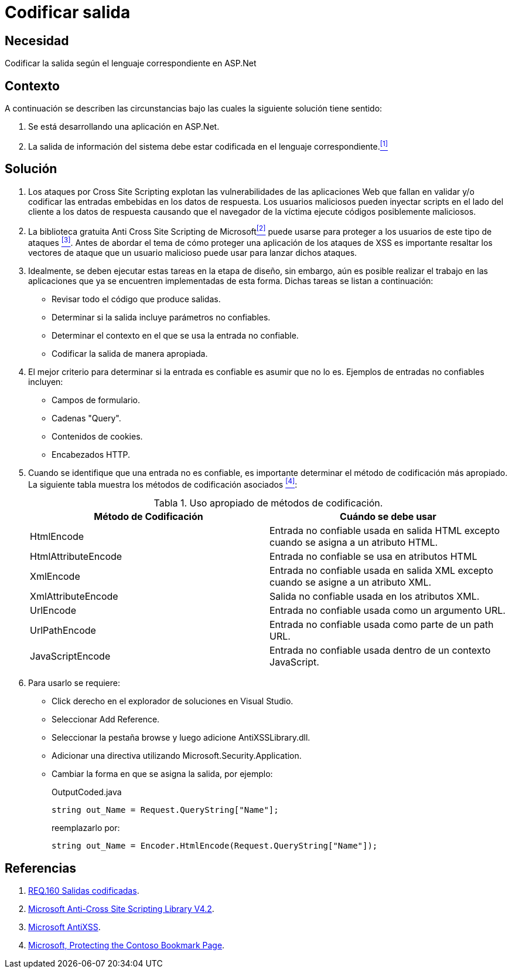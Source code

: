 :page-slug: products/defends/aspnet/codificar-salida/
:category: aspnet
:page-description: Nuestros ethical hackers explican como evitar vulnerabilidades de seguridad mediante la programacion segura en ASP.NET para codificar adecuadamente las salidas en aplicaciones web, evitando así la explotación de posibles vulnerabilidades de tipo Cross Site Scripting.
:page-keywords: ASP.NET, Seguridad, Codificar, Salida, XSS, Cross Site Scripting.
:defends: yes
:table-caption: Tabla

= Codificar salida

== Necesidad

Codificar la salida según el lenguaje correspondiente en +ASP.Net+

== Contexto

A continuación se describen las circunstancias
bajo las cuales la siguiente solución tiene sentido:

. Se está desarrollando una aplicación en +ASP.Net+.
. La salida de información del sistema
debe estar codificada en el lenguaje correspondiente.<<r1,^[1]^>>

== Solución

. Los ataques por +Cross Site Scripting+
explotan las vulnerabilidades de las aplicaciones Web
que fallan en validar y/o codificar
las entradas embebidas en los datos de respuesta.
Los usuarios maliciosos pueden inyectar +scripts+
en el lado del cliente a los datos de respuesta
causando que el navegador de la víctima
ejecute códigos posiblemente maliciosos.

. La biblioteca gratuita Anti Cross Site Scripting de Microsoft<<r2,^[2]^>>
puede usarse para proteger a los usuarios de este tipo de ataques <<r3,^[3]^>>.
Antes de abordar el tema
de cómo proteger una aplicación de los ataques de +XSS+
es importante resaltar los vectores de ataque
que un usuario malicioso puede usar para lanzar dichos ataques.

. Idealmente, se deben ejecutar estas tareas en la etapa de diseño,
sin embargo, aún es posible realizar el trabajo en las aplicaciones
que ya se encuentren implementadas de esta forma.
Dichas tareas se listan a continuación:

* Revisar todo el código que produce salidas.
* Determinar si la salida incluye parámetros no confiables.
* Determinar el contexto en el que se usa la entrada no confiable.
* Codificar la salida de manera apropiada.

. El mejor criterio para determinar si la entrada es confiable
es asumir que no lo es.
Ejemplos de entradas no confiables incluyen:

* Campos de formulario.
* Cadenas +"Query"+.
* Contenidos de +cookies+.
* Encabezados +HTTP+.

. Cuando se identifique que una entrada no es confiable,
es importante determinar el método de codificación más apropiado.
La siguiente tabla muestra los métodos de codificación asociados <<r4,^[4]^>>:
+
.Uso apropiado de métodos de codificación.
|===
|*Método de Codificación* | *Cuándo se debe usar*

|+HtmlEncode+
|Entrada no confiable usada en salida +HTML+
excepto cuando se asigna a un atributo +HTML+.

|+HtmlAttributeEncode+
|Entrada no confiable se usa en atributos +HTML+

|+XmlEncode+
|Entrada no confiable usada en salida +XML+
excepto cuando se asigne a un atributo +XML+.

|+XmlAttributeEncode+
|Salida no confiable usada en los atributos +XML+.

|+UrlEncode+
|Entrada no confiable usada como un argumento +URL+.

|+UrlPathEncode+
|Entrada no confiable usada como parte de un path +URL+.

|+JavaScriptEncode+
|Entrada no confiable usada dentro de un contexto +JavaScript+.

|===

. Para usarlo se requiere:

* Click derecho en el explorador de soluciones en +Visual Studio+.
* Seleccionar +Add Reference+.
* Seleccionar la pestaña +browse+ y luego adicione +AntiXSSLibrary.dll+.
* Adicionar una directiva utilizando +Microsoft.Security.Application+.
* Cambiar la forma en que se asigna la salida, por ejemplo:
+
.OutputCoded.java
[source, java, linenums]
----
string out_Name = Request.QueryString["Name"];
----
+
reemplazarlo por:
+
[source, java, linenums]
----
string out_Name = Encoder.HtmlEncode(Request.QueryString["Name"]);
----

== Referencias

. [[r1]] link:../../../products/rules/list/160/[REQ.160 Salidas codificadas].
. [[r2]] link:https://www.microsoft.com/en-us/download/details.aspx?id=28589[Microsoft Anti-Cross Site Scripting Library V4.2].
. [[r3]] link:https://www.microsoft.com/en-us/download/search.aspx?q=antixss[Microsoft AntiXSS].
. [[r4]] link:https://msdn.microsoft.com/en-us/library/aa973813.aspx[Microsoft, Protecting the Contoso Bookmark Page].
